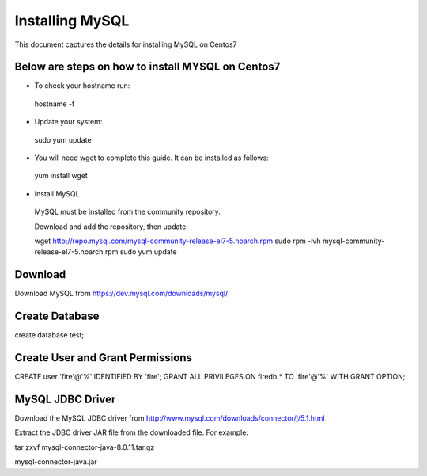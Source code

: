 Installing MySQL
================

This document captures the details for installing MySQL on Centos7

Below are steps on how to install MYSQL on Centos7
----------------------------------------------------

* To check your hostname run::

 hostname -f
 
* Update your system::

 sudo yum update
 
* You will need wget to complete this guide. It can be installed as follows::
 
 yum install wget
 
* Install MySQL

 MySQL must be installed from the community repository.
 
 Download and add the repository, then update::
 
 wget http://repo.mysql.com/mysql-community-release-el7-5.noarch.rpm
 sudo rpm -ivh mysql-community-release-el7-5.noarch.rpm
 sudo yum update

Download
--------

Download MySQL from https://dev.mysql.com/downloads/mysql/


Create Database
---------------

create database test;

Create User and Grant Permissions
-----------

CREATE user 'fire'@'%' IDENTIFIED BY 'fire';
GRANT ALL PRIVILEGES ON firedb.* TO 'fire'@'%' WITH GRANT OPTION;


MySQL JDBC Driver
-----------------

Download the MySQL JDBC driver from http://www.mysql.com/downloads/connector/j/5.1.html

Extract the JDBC driver JAR file from the downloaded file. For example:

tar zxvf mysql-connector-java-8.0.11.tar.gz

mysql-connector-java.jar
